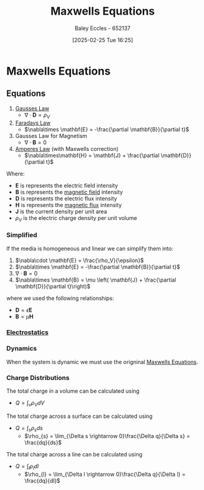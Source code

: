 :PROPERTIES:
:ID:       6654124a-2525-4f33-bce0-8ad1c80369ee
:END:
#+title: Maxwells Equations
#+date: [2025-02-25 Tue 16:25]
#+AUTHOR: Baley Eccles - 652137
#+STARTUP: latexpreview

* Maxwells Equations
** Equations
1. [[id:645bf86b-4946-4952-9b90-0c4c4e867a6d][Gausses Law]]
  - $\nabla\cdot \mathbf{D} = \rho_{V}$
2. [[id:0b3f01d9-4742-47d0-b78d-a2399a25c3c2][Faradays Law]]
  - $\nabla\times \mathbf{E} = -\frac{\partial \mathbf{B}}{\partial t}$
3. Gausses Law for Magnetism
  - $\nabla \cdot \mathbf{B} = 0$
4. [[id:5090162e-9bbe-482c-bb65-0c906392309a][Amperes Law]] (with Maxwells correction)
  - $\nabla\times\mathbf{H} = \mathbf{J} + \frac{\partial \mathbf{D}}{\partial t}$
Where:
 - $\mathbf{E}$ is represents the electric field intensity
 - $\mathbf{B}$ is represents the [[id:5d2e4040-1702-407a-9c6a-d83239e40d85][magnetic field]] intensity
 - $\mathbf{D}$ is represents the electric flux intensity
 - $\mathbf{H}$ is represents the [[id:3ab115b0-6e42-46ec-b987-bd09c10d0ec6][magnetic flux]] intensity
 - $\mathbf{J}$ is the current density per unit area
 - $\rho_{V}$ is the electric charge density per unit volume
*** Simplified
If the media is homogeneous and linear we can simplify them into:
1. $\nabla\cdot \mathbf{E} = \frac{\rho_V}{\epsilon}$
2. $\nabla\times \mathbf{E} = -\frac{\partial \mathbf{B}}{\partial t}$
3. $\nabla\cdot \mathbf{B} = 0$
4. $\nabla\times \mathbf{B} = \mu \left( \mathbf{J} + \frac{\partial \mathbf{D}}{\partial t}\right)$
where we used the following relationships:
 - $\mathbf{D} = \epsilon \mathbf{E}$
 - $\mathbf{B} = \mu \mathbf{H}$
*** [[id:cc820405-22a8-491a-a52c-3f3c5e0e0826][Electrostatics]]
*** Dynamics
When the system is dynamic we must use the origninal [[id:6654124a-2525-4f33-bce0-8ad1c80369ee][Maxwells Equations]].
*** Charge Distributions
The total charge in a volume can be calculated using
 - $Q = \int_{v}\rho_{V}dV$
The total charge across a surface can be calculated using
 - $Q = \int_s\rho_sds$
   - $\rho_{s} = \lim_{\Delta s \rightarrow 0}\frac{\Delta q}{\Delta s} = \frac{dq}{ds}$
The total charge across a line can be calculated using
 - $Q = \int_l\rho_ldl$
   - $\rho_{l} = \lim_{\Delta l \rightarrow 0}\frac{\Delta q}{\Delta l} = \frac{dq}{dl}$
